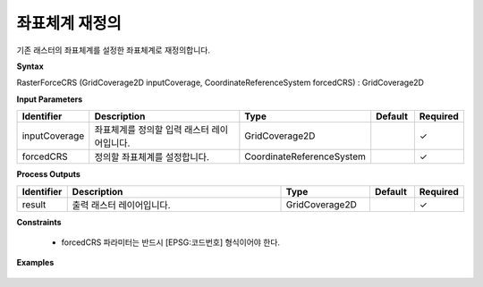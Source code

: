 .. _rasterforcecrs:

좌표체계 재정의
========================

기존 래스터의 좌표체계를 설정한 좌표체계로 재정의합니다.

**Syntax**

RasterForceCRS (GridCoverage2D inputCoverage, CoordinateReferenceSystem forcedCRS) : GridCoverage2D

**Input Parameters**

.. list-table::
   :widths: 10 50 20 10 10

   * - **Identifier**
     - **Description**
     - **Type**
     - **Default**
     - **Required**

   * - inputCoverage
     - 좌표체계를 정의할 입력 래스터 레이어입니다.
     - GridCoverage2D
     -
     - ✓

   * - forcedCRS
     - 정의할 좌표체계를 설정합니다.
     - CoordinateReferenceSystem
     -
     - ✓

**Process Outputs**

.. list-table::
   :widths: 10 50 20 10 10

   * - **Identifier**
     - **Description**
     - **Type**
     - **Default**
     - **Required**

   * - result
     - 출력 래스터 레이어입니다.
     - GridCoverage2D
     -
     - ✓

**Constraints**

 - forcedCRS 파라미터는 반드시 [EPSG:코드번호] 형식이어야 한다.

**Examples**

  .. image:: images/rasterforcecrs.png

